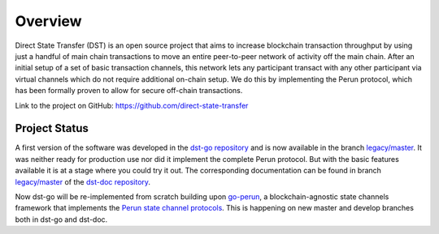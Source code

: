 Overview
========

Direct State Transfer (DST) is an open source project that aims to
increase blockchain transaction throughput by using just a handful of
main chain transactions to move an entire peer-to-peer network of
activity off the main chain. After an initial setup of a set of basic
transaction channels, this network lets any participant transact with
any other participant via virtual channels which do not require
additional on-chain setup. We do this by implementing the Perun
protocol, which has been formally proven to allow for secure off-chain
transactions.

Link to the project on GitHub: https://github.com/direct-state-transfer

Project Status
--------------

A first version of the software was developed in the `dst-go repository
<https://github.com/direct-state-transfer/dst-go>`_ and is now available
in the branch `legacy/master
<https://github.com/direct-state-transfer/dst-go/tree/legacy/master>`__.
It was neither ready for production use nor did it implement the
complete Perun protocol. But with the basic features available it is at
a stage where you could try it out. The corresponding documentation can
be found in branch `legacy/master
<https://github.com/direct-state-transfer/dst-doc/tree/legacy/master>`__
of the `dst-doc repository
<https://github.com/direct-state-transfer/dst-doc>`_.

Now dst-go will be re-implemented from scratch building upon `go-perun
<https://github.com/direct-state-transfer/go-perun>`_, a
blockchain-agnostic state channels framework that implements the `Perun
state channel protocols <https://perun.network/>`_. This is happening on
new master and develop branches both in dst-go and dst-doc.
